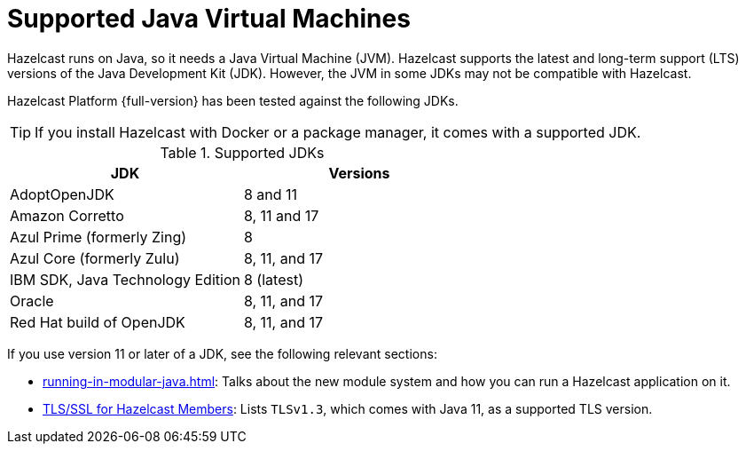 = Supported Java Virtual Machines
:description: Hazelcast runs on Java, so it needs a Java Virtual Machine (JVM). Hazelcast supports the latest and long-term support (LTS) versions of the Java Development Kit (JDK). However, the JVM in some JDKs may not be compatible with Hazelcast.
:page-icons: font

{description}

Hazelcast Platform {full-version} has been tested against the following JDKs.

TIP: If you install Hazelcast with Docker or a package manager, it comes with a supported JDK.

// tag::supported-jvms[]
[options="header"]
.Supported JDKs
|===
|JDK | Versions

|AdoptOpenJDK
|8 and 11

|Amazon Corretto
|8, 11 and 17

|Azul Prime (formerly Zing)
|8

|Azul Core (formerly Zulu)
| 8, 11, and 17

|IBM SDK, Java Technology Edition
|8 (latest)

|Oracle
|8, 11, and 17

|Red Hat build of OpenJDK
|8, 11, and 17

|===
// end::supported-jvms[]

If you use version 11 or later of a JDK, see the following relevant sections:

* xref:running-in-modular-java.adoc[]: Talks about the
new module system and how you can run a Hazelcast
application on it.
* xref:security:tls-ssl.adoc#tlsssl-for-hazelcast-members[TLS/SSL for Hazelcast Members]: Lists
`TLSv1.3`, which comes with Java 11, as a supported TLS version.
